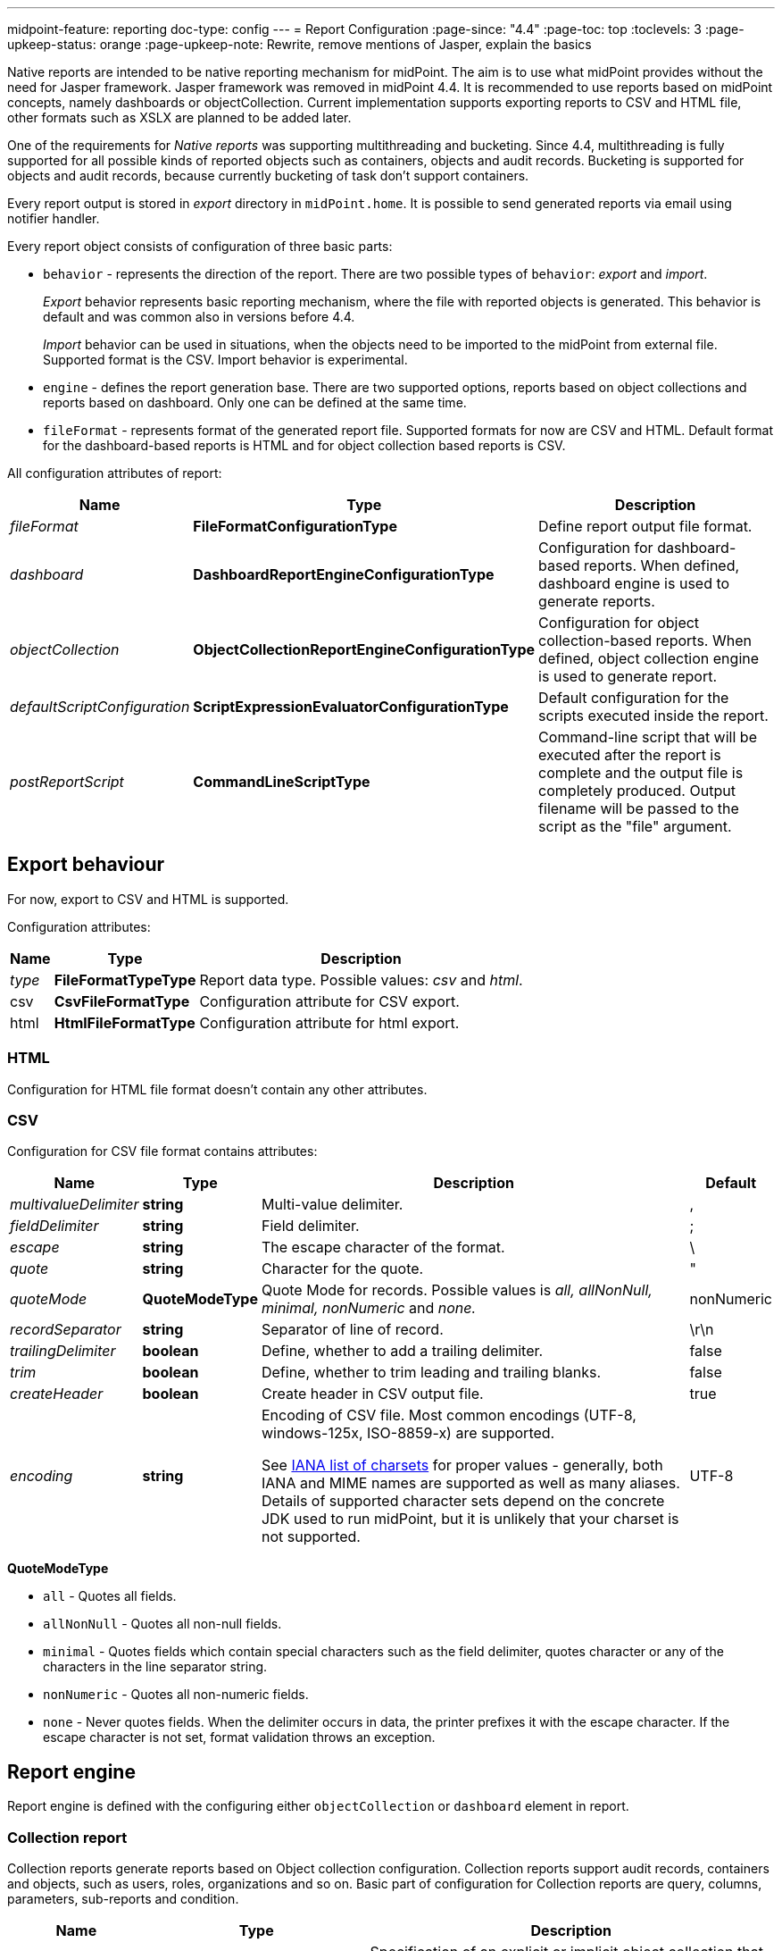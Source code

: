 ---
midpoint-feature: reporting
doc-type: config
---
= Report Configuration
:page-since: "4.4"
:page-toc: top
:toclevels: 3
:page-upkeep-status: orange
:page-upkeep-note: Rewrite, remove mentions of Jasper, explain the basics

Native reports are intended to be native reporting mechanism for midPoint.
The aim is to use what midPoint provides without the need for Jasper framework.
Jasper framework was removed in midPoint 4.4.
It is recommended to use reports based on midPoint concepts, namely dashboards or objectCollection.
Current implementation supports exporting reports to CSV and HTML file, other formats such as XSLX are planned to be added later.

One of the requirements for _Native reports_ was supporting multithreading and bucketing.
Since 4.4, multithreading is fully supported for all possible kinds of reported objects such as containers, objects and audit records.
Bucketing is supported for objects and audit records, because currently bucketing of task  don't support containers.

Every report output is stored in _export_ directory in `midPoint.home`.
It is possible to send generated reports via email using notifier handler.

Every report object consists of configuration of three basic parts:

* `behavior` - represents the direction of the report.
There are two possible types of `behavior`: _export_ and _import_.
+
_Export_ behavior represents basic reporting mechanism, where the file with reported objects is generated.
This behavior is default and was common also in versions before 4.4.
+
_Import_ behavior can be used in situations, when the objects need to be imported to the midPoint from external file.
Supported format is the CSV.
Import behavior is experimental.
* `engine` - defines the report generation base.
There are two supported options, reports based on object collections and reports based on dashboard.
Only one can be defined at the same time.
* `fileFormat` - represents format of the generated report file.
Supported formats for now are CSV and HTML.
Default format for the dashboard-based reports is HTML and for object collection based reports is CSV.

All configuration attributes of report:

[%autowidth]
|===
| Name | Type | Description


| _fileFormat_
| *FileFormatConfigurationType*
| Define report output file format.


| _dashboard_
| *DashboardReportEngineConfigurationType*
| Configuration for dashboard-based reports.
When defined, dashboard engine is used to generate reports.


| _objectCollection_
| *ObjectCollectionReportEngineConfigurationType*
| Configuration for object collection-based reports.
When defined, object collection engine is used to generate report.


| _defaultScriptConfiguration_
| *ScriptExpressionEvaluatorConfigurationType*
| Default configuration for the scripts executed inside the report.


| _postReportScript_
| *CommandLineScriptType*
| Command-line script that will be executed after the report is complete and the output file is completely produced.
Output filename will be passed to the script as the "file" argument.


|===

== Export behaviour

For now, export to CSV and HTML is supported.

Configuration attributes:

[%autowidth]
|===
| Name | Type | Description

| _type_
| *FileFormatTypeType*
| Report data type.
Possible values: _csv_ and _html_.


| csv
| *CsvFileFormatType*
| Configuration attribute for CSV export.


| html
| *HtmlFileFormatType*
| Configuration attribute for html export.


|===

=== HTML

Configuration for HTML file format doesn't contain any other attributes.

=== CSV

Configuration for CSV file format contains attributes:

[%autowidth]
|===
| Name | Type | Description | Default

| _multivalueDelimiter_
| *string*
| Multi-value delimiter.
| ,


| _fieldDelimiter_
| *string*
| Field delimiter.
| ;


| _escape_
| *string*
| The escape character of the format.
| \


| _quote_
| *string*
| Character for the quote.
| "


| _quoteMode_
| *QuoteModeType*
| Quote Mode for records.
Possible values is _all, allNonNull, minimal, nonNumeric_ and _none._
| nonNumeric


| _recordSeparator_
| *string*
| Separator of line of record.
| \r\n


| _trailingDelimiter_
| *boolean*
| Define, whether to add a trailing delimiter.
| false


| _trim_
| *boolean*
| Define, whether to trim leading and trailing blanks.
| false


| _createHeader_
| *boolean*
| Create header in CSV output file.
| true


| _encoding_
| *string*
| Encoding of CSV file.
Most common encodings (UTF-8, windows-125x, ISO-8859-x) are supported.

See https://www.iana.org/assignments/character-sets/character-sets.xml[IANA list of charsets]
for proper values - generally, both IANA and MIME names are supported as well as many aliases.
Details of supported character sets depend on the concrete JDK used to run midPoint,
but it is unlikely that your charset is not supported.
| UTF-8


|===

*QuoteModeType*

* `all` - Quotes all fields.

* `allNonNull` - Quotes all non-null fields.

* `minimal` - Quotes fields which contain special characters such as the field delimiter, quotes character or any of the characters in the line separator string.

* `nonNumeric` - Quotes all non-numeric fields.

* `none` - Never quotes fields.
When the delimiter occurs in data, the printer prefixes it with the escape character.
If the escape character is not set, format validation throws an exception.

== Report engine

Report engine is defined with the configuring either `objectCollection` or `dashboard` element in report.

=== Collection report

Collection reports generate reports based on Object collection configuration.
Collection reports support audit records, containers and objects, such as users, roles, organizations and so on.
Basic part of configuration for Collection reports are query, columns, parameters, sub-reports and condition.

[%autowidth]
|===
| Name | Type | Description

| _collection_
| *CollectionRefSpecificationType*
| Specification of an explicit or implicit object collection that will be used to select objects for report.


| _view_
| *GuiObjectListViewType*
| Specifies a view of an object collection that is reported.


| _useOnlyReportView_
| *boolean*
| Specifies that during report creation, only view defined in report will be used.
No other views defined outside the report will merger or considered.

| _condition_
| *ExpressionType*
| Condition for the searched objects.
Generated report will contain only objects satisfying the condition.
Condition is used only for generated reports.
Use wisely, performance might suffer.

| _parameter_
| *SearchFilterParameterType*
| Parameter used in filter expression.

| _subreport_
| *SubreportParameterType*
| Subreport with expression.

|===

==== Objects to be reported

Objects to be reported for object collection based reports are defined using `collection` configuration property.
There are three possibilities how the `collection` can be defined:

* using reference to the existing collection,
* writing filter directly in collection attribute without reference to base collection,
* combination of previous two options, and so writing filter directly in collection attribute and using reference to existing collection.

Following are the examples for what the collection definition might look like.

.Object collection report with object collection reference.
[source,xml]
----
<report>
    <name>Collection report 1</name>
    <reportEngine>collection</reportEngine>
    <objectCollection>
        <collection>
            <collectionRef oid="---COLLECTION_OID---" type="ObjectCollectionType"/>
        </collection>
    </objectCollection>
</report>
----

.Object collection report with filter.
[source,xml]
----
<report>
    <name>Collection report 2</name>
    <reportEngine>collection</reportEngine>
    <objectCollection>
        <collection>
            <filter>
                <all/>
            </filter>
            <baseCollectionRef>
                <collectionRef oid="---COLLECTION_OID---" type="ObjectCollectionType"/>
            </baseCollectionRef>
        </collection>
    </objectCollection>
</report>
----

If `collection` contains reference to existing collection and custom filter, midPoint has two filters for report, one from report and one from base collection.
MidPoint makes the conjunction with the filters.
Let's have an example where the first filter says that we want to see users with membership in Organization Evolveum.
The second filter is for users with role End user.
As the result we will see users that have memberships in organization Evolveum and role 'End user' at the same time.

image::collection-query.png[]

==== Columns

Columns are defined using `view`.
Configuration for `view` can be used at more places in midpoint, such as configuration in `adminGuiConfiguration`.
For reports, there might be a view defined in report and view defined in object collection.
When the view is defined in both places, merging of these two definitions is performed.

For example, let's have a view defined for report and also view defined for object collection used to generate the report.
Report view contains definition for _Name_ and _Email_ column, while view in object collection contains definition for _Given name_ and _Family name_ columns.
The report generated based on this configuration will contain columns for _Name_, _Email_, _Given name_ and _Family name_.

image::collection-columns.png[]

Of course when we want to use only view in report it is possible by attribute `useOnlyReportView`.

Defining columns can be skipped when report in meant for audit records or any of the midPoint objects (such as `UserType`, `RoleType`, `ServiceType`,...).
If no custom columns are defined for report, midPoint will use default (system defined) view for specific type of object.
However, then the report is defined for containers, the columns definition cannot be omitted.

The following variables are available in column expressions:

[%autowidth]
|===
| Variable | Description

| `object`
| Contains the whole object for the currently processed row.
This is a single object from the collection, e.g. one result from a query.
If subreports are used to multiply rows (see below), this object contains the same object for all such rows.

| `input`
| Contains the value for this column, as extracted from the `object` with the provided `path`.
If no `path` was specified for the column, it has the same value as `object` variable.

| `report`
| xref:/midpoint/reference/misc/reports/report-functions/[Report Script Library]
provides functions supporting report processing.

| `basic`
| xref:/midpoint/reference/expressions/expressions/script/functions/#basic-library[Basic Library].
Part of standard script evaluator variable set.

| `midpoint`
| xref:/midpoint/reference/expressions/expressions/script/functions/midpoint/[midPoint Script Library].
Part of standard script evaluator variable set.

| `prismContext`
| Prism context component providing access to various Prism related functionality.
Part of standard script evaluator variable set.

| `localizationService`
| Localization service providing message translation functions.
Part of standard script evaluator variable set.

| `log`
| xref:/midpoint/reference/expressions/expressions/script/functions/#midpoint-library[Logging Library].
Part of standard script evaluator variable set.

| subreport variables
| Variable is present for each subreport (see below).

| parameter variables
| Variable is present for each parameter (see below).

|===

==== Parameters

There are situation when we want to run report with slightly different settings.
In such cases, we don't want to define the report for each case separately.
Rather, we want to have one report definition and run the report with different parameters.
Imagine that you need to report all users who have account on specific resources.
In such a case, _resource_ will be a parameter to the report, so we don't need to prepare report definition for each resource.
The resource parameter will be set before the report is run.

Usage of the parameter is very simple.
We just use the name of the parameter in expression of query.

image::collection-parameters.png[]

.Object collection report with parameter
[source,xml]
----
<report xmlns="http://midpoint.evolveum.com/xml/ns/public/common/common-3"
        xmlns:q="http://prism.evolveum.com/xml/ns/public/query-3"
        xmlns:c="http://midpoint.evolveum.com/xml/ns/public/common/common-3">
	<name>Collection report 2</name>
	<reportEngine>collection</reportEngine>
    <objectCollection>
        <collection>
            <filter>
                <q:ref>
                    <q:path>assignment/construction/resourceRef</q:path>
                    <expression>
                        <queryInterpretationOfNoValue>filterAll</queryInterpretationOfNoValue>
                        <script>
                            <objectVariableMode>prismReference</objectVariableMode>
                            <code>
                                import com.evolveum.midpoint.xml.ns._public.common.common_3.ObjectReferenceType;

                                if (!resource) {
                                   return null;
                                }

                                ObjectReferenceType ort = new ObjectReferenceType();
                                ort.setOid(resource.getOid());
                                ort.setRelation(resource.getRelation());
                                ort.setType(resource.getTargetType());
                                return ort;
                            </code>
                        </script>
                    </expression>
                </q:ref>
            </filter>
        </collection>
        <view>
            <type>UserType</type>
        </view>
        <parameter>
            <name>resource</name>
            <type>c:ObjectReferenceType</type>
            <targetType>c:ResourceType</targetType>
            <display>
                <label>
                    <orig>resource</orig>
                    <translation>
                        <key>ObjectTypeGuiDescriptor.resource</key>
                    </translation>
                </label>
            </display>
        </parameter>
    </objectCollection>
</report>
----

We can use following attributes for parameter:

[%autowidth]
|===
| Name | Type | Description

| _name_
| *String*
| Name of parameter.


| _type_
| *QName*
| Type of parameter value.


| _targetType_
| *QName*
| Type of target, when type of parameter value is ObjectReferenceType.

| _allowedValuesLookupTable_
| *ObjectReferenceType*
| Reference of Lookup Table which defines possible values of parameter.

| _allowedValuesExpression_
| *ExpressionType*
| Expression that determines allowed value.
Expected `List<DisplayableValue>`.

|===

==== Subreports

Subreport is defined by expression and can be used in situations when we need to collect additional information for the processed object (row).
To avoid performing expensive operations (such as search) for each column, there is a possibility to define it once per row and use it later in the column expression as in the example below.

image::collection-subreport.png[]

In the example above, we have the report, where for each shadow (row) we want to search for the owner of the shadow.
Therefore, the subreport is defined with the expression to look for the shadow owner.
The result of the expression is stored to the property called `user` and later used in the column expression to pull the desired information.
In this case, we need to get the e-mail address of the user.

The return from the expression in subreport is represented by the collection.

We can use following attributes for subreport:

[%autowidth]
|===
| Name | Type | Description

| _name_
| *String*
| Name of subreport.


| _type_
| *QName*
| Type of parameter value.


| _order_
| *Integer*
| Order in which this entry is to be evaluated.
Smaller numbers go first.
Entries with no order go last.

| _resultHandling_
| *SubreportResultHandlingType*
| Enables advanced subreport behavior, like row generation or row elimination.
The element is optional and by default does not generate new rows nor does it drop any.
See the following sections for the details.

|===

After the subreport is evaluated, it is available as a variable in the subsequent subreport expressions as well.

The following variables are available in subreport expressions:

[%autowidth]
|===
| Variable | Description

| `object`
| Contains the whole object for the currently processed row.
This is a single object from the collection, e.g. one result from a query.
If subreports are used to multiply rows (see below), this object contains the same object for all such rows.

| `report`
| xref:/midpoint/reference/misc/reports/report-functions/[Report Script Library]
provides functions supporting report processing.

| `basic`
| xref:/midpoint/reference/expressions/expressions/script/functions/#basic-library[Basic Library].
Part of standard script evaluator variable set.

| `midpoint`
| xref:/midpoint/reference/expressions/expressions/script/functions/midpoint/[midPoint Script Library].
Part of standard script evaluator variable set.

| `prismContext`
| Prism context component providing access to various Prism related functionality.
Part of standard script evaluator variable set.

| `localizationService`
| Localization service providing message translation functions.
Part of standard script evaluator variable set.

| `log`
| xref:/midpoint/reference/expressions/expressions/script/functions/#midpoint-library[Logging Library].
Part of standard script evaluator variable set.

| subreport variables
| Variable is present for each previous subreport (with lower order).

| parameter variables
| Variable is present for each parameter (see below).

|===


==== Subreports generating rows

++++
{% include since.html since="4.7" %}
++++

Sometimes we want to produce multiple rows for one search result.
For example, we want separate row for each assignment even though we used object search
(there is an alternative, you can search for assignments directly).
It is possible to generate rows for values of any other multi-value property.
Another example would be xref:/midpoint/reference/misc/reports/examples/reference-search-based-report/[Reference search based report]
which further splits its rows depending on the value metadata stored in each reference.

Let's start with a simple example:

[source,xml]
----
<subreport>
    <name>assignment</name>
    <order>1</order>
    <resultHandling>
        <multipleValues>splitParentRow</multipleValues>
    </resultHandling>
    <expression>
        <script>
            <code>object?.assignments</code>
        </script>
    </expression>
</subreport>
----

This subreport takes the result row from the collection (e.g. a user search) and for each
object returns its assignments - and *generates new row for each assignment*.
The only other value of `multipleValues` is `embedInParentRow` - but as this is the default behavior, it is rarely needed.

[WARNING]
Because the new rows are generated after the search was executed, pagination becomes unreliable.
Also, as of 4.7, the report preview functionality does not support reports with `splitParentRow` properly.
The preview does not split the rows properly and content of columns using such subreport variable is likely invalid.

Now we can use `assignment` variable in a column like this:

[source,xml]
----
<column>
    <name>activation</name>
...
    <export>
        <expression>
            <script>
                <code>assignment?.activation?.effectiveStatus ?: 'unknown?'</code>
            </script>
        </expression>
    </export>
</column>
----

Note, that the `assignment` variable provides a single element from the collection returned by its subreport.
This is the mechanics of `splitParentRow` handling and is more convenient.
In case the subreport returns no elements, the original row is preserved and `null` value is provided.
That's why we used null-safe dereferencing `?.` in the code above.
Just as a demonstration of `?:` operator, instead of null (unlikely here) we return some default value.

Summary of `splitParentRow` subreport and its usage:

* Subreport should return a collection, possibly empty (`null` is treated as empty collection too).
* Row is generated for each element of the collection.
* Subreport variable in columns contains a single element - or `null` if subreport returned nothing.
* If subreport returned nothing (empty collection or null), original row is still preserved.
See the next section with the discussion of `resultHandling/noValues` element for different behavior.

==== Dropping parent row with subreports

++++
{% include since.html since="4.7" %}
++++

In some cases we want to remove rows from the result.
There are traditional options to do that - the best case is to use the `filter`, or you can add a `condition`.
But these options do not work after a previous subreport generated new rows.
That's where the `resultHandling/noValues` element comes handy.

The default value for this option is `keepParentRow` which is the existing behavior - the row is kept.
When set to `removeParentRow`, the row is eliminated if the return value of the subreport is `[]` or `null`.
This means that you can generate rows from a single collection result and then filter only the interesting ones.

This can be done also directly in the subreport that generates the rows, e.g. by using `findAll` in the Groovy code.
But sometimes we want to do more sophisticated processing of each of the sub-rows and prepare a new variable.
That's the prime example of using another subreport after the subreport with `splitParentRow`.
If we are not interested in some sub-rows at all, simply return `[]` or `null` from this subsequent subreport
and specify the `removeParentRow` option on it.

You may also combine generating rows with their elimination in a single report:

* For instance, using just `splitParentRow` (implying `keepParentRow`) always preserves the parent row,
even if the returned value is an empty collection (or null).
For SQL savvy users, this works just like `OUTER JOIN`.

* If you combine `splitParentRow` with `removeParentRow`, the parent row is dropped if the subreport returns nothing (empty collection or null).
This works just like `INNER JOIN` in the SQL.
This more or less shifts the focus of the report from the originally searched objects to the values retruned by this subreport (e.g. to assignments or some ref targets).

In any case, the wording "parent" is important.
It doesn't have to be the "original" row from the collection.
It may just as well be previously generated row from the subreport with lower order.
Multiple `splitParentRow` can be chained, although one should cover 90% of cases and more than two are very unlikely.

==== Mixing normal subreports with row generation/dropping

The following contrived example shows how mixing subreport with various result handling works:

[source,xml]
----
<subreport>
    <!-- Just for example, object name is hardly a good fit for subreport. -->
    <name>objectName</name>
    <order>1</order>
    <expression>
        <script>
            <code>object?.name?.orig</code>
        </script>
    </expression>
</subreport>
<subreport>
    <name>assignment</name>
    <order>2</order>
    <resultHandling>
        <multipleValues>splitParentRow</multipleValues>
    </resultHandling>
    <expression>
        <script>
            <!-- Only for demonstration, note that objectName is returned in the collection. -->
            <code>
                (!objectName.isEmpty() &amp;&amp; objectName[0]?.startsWith('a'))
                    ? object?.assignments
                    : []
            </code>
        </script>
    </expression>
</subreport>
<subreport>
    <name>target</name>
    <order>3</order>
    <resultHandling>
        <noValues>removeParentRow</noValues>
    </resultHandling>
    <expression>
        <script>
            <code>midpoint.resolveReferenceIfExists(assignment?.targetRef)</code>
        </script>
    </expression>
</subreport>
----

These subreports are in the context of a report based on a collection of users.

The first subreport is a very simple standard subreport, that just prepares the variable `objectName`.
As mentioned in the comment, it is very simple and not heavy on processing, that it would not require a subreport.
But it demonstrates the option to reuse it in the following subreports.
The first subreport does nothing with the original row, it merely adds additional input variable for the following subreports and columns.

The second subreport demonstrates `multipleValues` set to `splitParentRow`.
It may create additional rows for each assignment of the object - but only for objects starting with `a`.

* If the object has no assignments or it doesn't match the condition, empty list (`[]`) is returned.
In that case, original row stays as-is and `assignment` variable will have value of `null` in the subsequent expressions.
* If there is a single assignment on the object, there is still just one row and `assignment` variable will hold the assignment value.
* If there are multiple assignment, rows are generated for each of them, with the same `object` value provided for them.
Variable `assignment` in the following subreports/columns holds a single assignment from the returned collection, each per row.

In any case, `assignment` variable will be of `AssignmentHolderType` (or its respective prism value if the script uses `valueVariableMode` set to `prismValue`) or `null`.
It will never be a collection, which is a specifics of `splitParentRow` handling and makes it more convenient to work with the subreport variable.

Finally, there is the third subreport that tries to resolve target reference from the assignment.
This one demonstrate `noValues` handling set to `removeParentRow`.
Not every assignment has a targetRef, and not every reference points to an existing object.
In both cases, the `target` subreport would return `null`; not that `resolveReferenceIfExists` function is null-safe and returns null for null input.
Because no value is returned and `removeParentRow` is specified for this scenario - the row for which the target is null is omitted from the results.

[IMPORTANT]
====
When combining these behaviors, the order obviously matters and you have to be aware of it - especially when dropping rows.
With the example above, even for user starting with `a` - if it has no `assignment` with existing targetRef, the row for such user is dropped completely.
This may be what you want - if you're interested in those target objects primarily.
====

If you needed a behavior "show users starting with 'a', optionally with assignment targets, each per row", you'd need to approach it differently:

* You can use `condition` element inside `objectCollection` of the report to filter the users starting with `a`.
* In this case it's also easy to specify this condition as a `filter` for the search query directly - that's always the best way.
* After that you can generate rows for assignments, but filter only those with target refs, for instance:
+
[source,groovy]
----
return object?.assignments?.findAll(a -> a.targetRef != null)
----
+
This would be used in the `assignment` subreport with `splitParentRow` option.
* Finally, you can resolve these refs, but not dropping the rows to preserve the rows for the owning object.

If you wanted just a single row for multiple unresolved targetRefs, the things get complicated, but that is already beyond the scope of this example.
It's probably better to get `assignment.targetRef.oid` into one of the columns and use that to deal with the broken references instead.

In any case, with great power comes great responsibility - and both `splitParentRow` and `removeParentRow` behavior gives you a lot of power.

==== Example of generated report

In the picture below we can see example of generated HTML report of all users in midPoint.
Report contains columns for Name, Full Name, Administrative status, Roles, Organizations and Accounts of every user.

image::collection-example.png[]

=== Dashboard Report

Dashboard engine generates reports by dashboard object.
Dashboard object can be shown in GUI.
Dashboard contains widgets, which showed actual state of midpoint.
Documentation for dashboard configuration can be found in xref:/midpoint/reference/admin-gui/dashboards/configuration/[Dashboard configuration].

Dashboards support both currently supported file formats, but there is a difference.
CSV contains only table of widget with basic message and status, unlike HTML, which as default showing table for widgets and one table for every widget with objects which meet the condition in widget.
We can turn off this default behaviour via attribute _showOnlyWidgetTable_ and show only table of widgets.

Following code shows basic configuration of dashboard report.

[source,xml]
----
<report>
    <name>System Status Dashboard report</name>
    <reportEngine>dashboard</reportEngine>
    <dashboard>
        <dashboardRef oid="--OID OF DASHBOARD--" >
        </dashboardRef>
        <showOnlyWidgetsTable>false</showOnlyWidgetsTable>
    </dashboard>
</report>
----

Configuration for dashboard report contains definition for _view_, _view_ attribute in dashboard report is multivalue.
We can configure view for every type of objects, which are showed via widgets.
View defines columns of table in report.

image::dashboard-view.png[]

For example in our example it is first line under screenshot.
We can see views for types `ResourceType`, `AuditEventRecordType` and `TaskType`.

The final view of widget is merged from three levels of view.
View in report for type of object, view in dashboard for widget and from view in object collection which contains configuration for widget.
Columns from views are merged in a same way as in Collection report.
Also, we can use attribute `useOnlyReportView` for using only view defined by report.

When we don't use view, report will be contained default columns.
In expression of column you can use variable 'object' which represent searched object or object defined in tag _path_.
For more information about view configuration please see xref:/midpoint/reference/admin-gui/collections-views/configuration/#views[Views].

.Example of view for RoleType
[source,xml]
----
<presentation>
        ...
        <view>
            <column>
                <name>nameColumn</name>
                <c:path>name</c:path>
                <display>
                    <label>Name</label>
                </display>
            </column>
            <column>
                <name>members</name>
                <display>
                    <label>Members</label>
                </display>
                <previousColumn>nameColumn</previousColumn>
                    <export>
                        <expression>
                            <script>
                                <code>
import com.evolveum.midpoint.prism.query.*
import com.evolveum.midpoint.xml.ns._public.common.common_3.*

query = prismContext.queryFor(UserType.class).item(AssignmentHolderType.F_ROLE_MEMBERSHIP_REF).ref(object.getOid()).build();

objects = midpoint.searchObjects(UserType.class, query)
return objects.size();
                                </code>
                            </script>
                        </expression>
                    </export>
            </column>
    </view>
</presentation>
----

.Example of view in Report
[source,xml]
----
<report>
    ...
    <dashboard>
        ...
        <view>
            <column>
                <name>givenNameColumn</name>
                <c:path>givenName</c:path>
                <display>
                    <label>Given name</label>
                </display>
            </column>
            <type>UserType</type>
        </view>
        <view>
            <column>
                <name>nameColumn</name>
                <c:path>name</c:path>
                <display>
                    <label>Name</label>
                </display>
            </column>
            <type>RoleType</type>
        </view>
    </dashboard>
</report>
----

==== Report for asynchronous widget

Dashboard report has two kinds of output.
Common case is to generated output file with reported data.
However, it is also possible to save results of report to dashboard which configuration was used for generating report.
Maybe you ask why? It is very simple, when we click in GUI for showing dashboard, midpoint synchronously send requests to repository for objects because of generating widget on screen.
It is all right if we do not have many objects and requests are quick.
But when we have to wait very long for showing page with widgets we can use saving result of report to dashboard and next configure dashboard in order to show this value.

Configuration of Dashboard report contains attribute _storeExportedWidgetData_, and using it you can define whether result of report will be save to file, widget or both.

[%autowidth]
|===
| Name | Description

| `onlyWidget`
| Exported widget data will be stored only in element of widget.

| `onlyFile`
| Exported widget data will be stored only in file.

| `widgetAndFile`
| Exported widget data will be stored only in element of widget and file.

|===

==== Example of generated report

On screenshot we can see example generated report of Dashboard report in HTML format.
On top we see table of widgets with name, message and status.
Under table of widgets, report continue with one table for every widget.

image::dashboard-example.png[]

== Creating of report

We have two choices for it.
One of the choices is using classical flow for creating new object, so we find Report menu item on left side of screen and select new Report

Second simplify way how to create report is to click on 'Create report' under table on object list pages (e.g. All users page).

image::users.png[]

After click you will be redirected to Create report page with predefined filter from search panel over object table and columns from previous table.

== Tasks for reports

If we create new report via GUI in 4.4.
Midpoint create task with work definition of activity with 'classcal' way for actual kind of report.
We know three kind of activities for reports.

=== ClassicReportExportWorkDefinitionType 'reportExport'

Exports any report in a "classical" way.
Supports multithreading but not bucketing (multi-node mode).
Support objects, containers and audit reports.
Contains two parameter 'reportRef' and 'reportParam'.
'reportRef' represent reference to report object.
'reportParam' represent parameters for report, which are defined via GUI.

=== ClassicReportImportWorkDefinitionType 'reportImport'

Imports a report in a "classical" way.
Supports multithreading but not bucketing (multi-node mode).
Contains only one parameter 'reportRef'.

=== DistributedReportExportWorkDefinitionType 'distributedReportExport'

Exports report of repository objects or audit reports.
Supports bucketing (multi-node mode) and multithreading.
Contains two parameter 'reportRef' and 'reportParam'.
'reportRef' represent reference to report object.
'reportParam' represent parameters for report, which are defined via GUI.

=== Convert ClassicReportExportWorkDefinitionType to DistributedReportExportWorkDefinitionType

If we running report via GUI, then the task with classic report export definition will be created.
If we are running report for objects or audit records and Midpoint is running in clustered mode, then we can convert the 'classical' way to distributed.
We can rewrite it by modifying its xml configuration.
In the configuration of task in raw mode we change 'reportExport' to 'distributedReportExport'.
We change archetype from 'Report export task' to 'Distributed report export task', by changing oid for assignment, that define archetype.
Next we remove current arhetypeRef and rolememberRef attributes for old archetype.
And finally we add configuration for xref:/midpoint/devel/design/multi-node-partitioned-and-stateful-tasks/[Bucket-based work state management].

image::report-task-converting.png[]

Also we can create new task with distributed report export definition and set reference to our report.

== Import behaviour 'Import report'

Since version 4.2, midPoint supports 'import report'/'reverse report'.
This feature is *xref:/midpoint/versioning/experimental/[experimental]*.
Report output generated by midPoint can also be used in reverse way - you can import it back to midPoint.
In addition, it is also possible to import custom defined report output.
Midpoint support two kind of import configuration.
Configuration for Object import and Import script.

=== Object import

MidPoint has to understand the report output data structure to preform import correctly.
This is configured in report (ReportType), in similar way as for exporting.
For now, only _ObjectCollectionReportEngineConfigurationType_ and CSV format is supported (CSV FileFormatType).

Example of imported file:

.CSV file
[source,csv]
----
"Name";"Administrative status";"Valid from";"Nick";"AssignmentOid";"Subtype"
"testUser01";"enabled";"2020-07-07T00:00:00.000+02:00";"nick1";"00000000-0000-0000-0000-000000000008,00000000-0000-0000-0000-000000000004";"sub1,sub22"
"testUser02";"enabled";"2020-07-07T00:00:00.000+02:00";"NICK2";;
----

....
Example below shows report (ReportType) configuration for importing CSV file with header and two records above.
....

.Report-JSON
[source,json]
----
{
  "@ns" : "http://midpoint.evolveum.com/xml/ns/public/common/common-3",
  "report" : {
    "name" : "Object Collection import report with view",
    "objectCollection" : {
      "view" : {
        "column" : [ {
          "name" : "nameColumnCollection",
          "path" : "name",
          "display" : {
            "label" : "Name (Collection)"
          }
        }, {
          "name" : "activationColumn",
          "path" : "activation/administrativeStatus",
          "previousColumn" : "nameColumnCollection"
        }, {
          "name" : "validFromColumn",
          "path" : "activation/validFrom",
          "previousColumn" : "activationColumn"
        }, {
          "name" : "nickColumn",
          "path" : "nickName",
          "display" : {
            "label" : "Nick"
          },
          "previousColumn" : "validFromColumn",
          "import" : {
            "expression" : {
              "script" : [ {
                "@type" : "http://midpoint.evolveum.com/xml/ns/public/common/common-3#ScriptExpressionEvaluatorType",
                "code" : "import com.evolveum.midpoint.prism.polystring.PolyString\n\n                                return new PolyString(\"New nick: \" + input)\n                            "
              } ]
            }
          }
        }, {
          "name" : "assignmentColumn",
          "path" : "assignment",
          "display" : {
            "label" : "AssignmentOid"
          },
          "previousColumn" : "nickColumn",
          "import" : {
            "expression" : {
              "script" : [ {
                "@type" : "http://midpoint.evolveum.com/xml/ns/public/common/common-3#ScriptExpressionEvaluatorType",
                "code" : "\n                                import com.evolveum.midpoint.xml.ns._public.common.common_3.AssignmentType;\n                                import com.evolveum.midpoint.xml.ns._public.common.common_3.ObjectReferenceType;\n                                import com.evolveum.midpoint.xml.ns._public.common.common_3.RoleType;\n\n                                assignments = new ArrayList();\n\n                                for (String oid : input) {\n                                    if (oid != null) {\n                                        role = new ObjectReferenceType();\n                                        role.setOid(oid);\n                                        role.setType(RoleType.COMPLEX_TYPE);\n\n                                        AssignmentType assignment = new AssignmentType();\n                                        assignment.asPrismContainerValue()\n                                        assignment.setTargetRef(role);\n                                        assignments.add(assignment)\n                                    }\n                                }\n                                return assignments\n                            "
              } ]
            }
          }
        }, {
          "name" : "subtypeColumn",
          "path" : "subtype",
          "previousColumn" : "assignmentColumn"
        } ],
        "type" : "UserType"
      }
    },
    "behavior" : {
      "direction" : "import"
    }
  }
}
----

.Report-XML
[source,xml]
----
<report>
    <name>Object Collection import report with view</name>
    <objectCollection>
        <view>
            <column>
                <name>nameColumnCollection</name>
                <path>name</path>
                <display>
                    <label>Name (Collection)</label>
                </display>
            </column>
            <column>
                <name>activationColumn</name>
                <path>activation/administrativeStatus</path>
                <previousColumn>nameColumnCollection</previousColumn>
            </column>
            <column>
                <name>validFromColumn</name>
                <path>activation/validFrom</path>
                <previousColumn>activationColumn</previousColumn>
            </column>
            <column>
                <name>nickColumn</name>
                <path>nickName</path>
                <display>
                    <label>Nick</label>
                </display>
                <previousColumn>validFromColumn</previousColumn>
                <import>
                    <expression>
                        <script>
                            <code>import com.evolveum.midpoint.prism.polystring.PolyString

                                return new PolyString("New nick: " + input)
                            </code>
                        </script>
                    </expression>
                </import>
            </column>
            <column>
                <name>assignmentColumn</name>
                <path>assignment</path>
                <display>
                    <label>AssignmentOid</label>
                </display>
                <previousColumn>nickColumn</previousColumn>
                <import>
                    <expression>
                        <script>
                            <code>
                                import com.evolveum.midpoint.xml.ns._public.common.common_3.AssignmentType;
                                import com.evolveum.midpoint.xml.ns._public.common.common_3.ObjectReferenceType;
                                import com.evolveum.midpoint.xml.ns._public.common.common_3.RoleType;

                                assignments = new ArrayList();

                                for (String oid : input) {
                                    if (oid != null) {
                                        role = new ObjectReferenceType();
                                        role.setOid(oid);
                                        role.setType(RoleType.COMPLEX_TYPE);

                                        AssignmentType assignment = new AssignmentType();
                                        assignment.asPrismContainerValue()
                                        assignment.setTargetRef(role);
                                        assignments.add(assignment)
                                    }
                                }
                                return assignments
                            </code>
                        </script>
                    </expression>
                </import>
            </column>
            <column>
                <name>subtypeColumn</name>
                <path>subtype</path>
                <previousColumn>assignmentColumn</previousColumn>
            </column>
            <type>UserType</type>
        </view>
    </objectCollection>
    <behavior>
        <direction>import</direction>
<!-- In case of non raw execution -->
<!--        <importOptions>-->
<!--            <modelExecutionOptions>-->
<!--                <raw>false</raw>-->
<!--            </modelExecutionOptions>-->
<!--        </importOptions>-->
    </behavior>
</report>


----

==== Behaviour and Options

We need define that this report is import and not export, for this we need define element _behavior_.
_Behavior_  contains direction _Import_ or _Export_.
Also _behavior_ contains _importOptions_, which contains next elements:

[%autowidth]
|===
| Name | Description | Type

| *overwrite*
| If set to a true value it will cause that objects that are already in the repository will be overwritten by the imported objects.
It may not be applicable to all import types.
E.g. it makes no sense for import from resource, as this is not storing objects in the repository directly.
| *boolean*


| *keepOid*
| If set to a true value it will cause that objects that overwritten objects will reuse the same OID as previous objects.
May be potentially dangerous.
USE WITH CARE.
| *boolean*


| *stopAfterErrors*
| Number of errors that will cause import to stop.
If set to one the import will stop on first error.
If set to zero or negative value the import will not stop on any error.
| *int*


| *summarizeSucceses*
| If set to true the successfully imported items will be summarized in the result.
WARNING: setting this to false may result in a very large result structure and may cause overflow of the system memory.
| *boolean*


| *summarizeErrors*
| If set to true the import errors will be summarized in the result.
| *boolean*


| *referentialIntegrity*
|

| *boolean*


| *validateStaticSchema*
|

| *boolean*


| *validateDynamicSchema*
|

| *boolean*


| *encryptProtectedValues*
|

| *boolean*


| *fetchResourceSchema*
|

| *boolean*


| *keepMetadata*
| If set to true then the importer will keep the metadata from the source file.
If set to false then the imported will re-generate metadata on each object.
| *boolean*


| *modelExecutionOptions*
| If present, these options are used for adding objects into the repository.
Null option values might be overridden by import-related options.
In particular, the missing "raw" option is overridden to "true".
So, if you want the operation run in non-raw mode, set "raw" option to "false" (e.g. runs also global templates, policy configuration, etc...).
| *ModelExecuteOptionsType*


| *compatMode*
| Compatibility model.
If selected then the data parsing will be less strict.
E.g. removed element will be ingnored.
| *boolean*


|===

In previous example of report we define mapping values from columns to items in new object.
Name of column in CSV file have to be same as name defined in view.
Definition of name from view have some rules.
Name is obtained from _Label_ of _DispalyType_ for column, when _Label_ is empty, then Midpoint finds name for item from item definition based on _Path_ element in column.

Definition of column also contains _import/expression_ which can define script for generating items.
Script have to return real value for example _String_ or _List_ of values for multivalue items for example _List<AssignmentType>_.
Script get _input_ variable which is _String_, when item is singlevalue, or _List<String>_, when item is multivalue.

=== Import script

We can define _importScript_ in element _behaviour_.
Import script is _ExecuteScriptType_ type, so we can define more actions.
Script contains variables with same name as headers of imported CSV file.
For example from next file will be created variables with names _username, role_name, action, valid_from_ and _valid_to_.

Example of imported file:

.CSV file
[source,csv]
----
"username";"role_name";"action";"valid_from";"valid_to"
"testUser02";"Superuser";"A";"2018-01-01";"2018-05-01"
"testUser01";"Superuser";"D";;
"fakeUser";"Superuser";"M";"2018-01-01";"2018-05-01"
"jack";"Superuser";"M";"2018-01-01";"2018-05-01"
"jack";"FakeRole";"M";"2018-01-01";"2018-05-01"
"jack";"Superuser";;"2018-01-01";"2018-05-01"
----

In next example we add/modify/delete assignment on user defined variable _username_ (in first line 'testUser02').
Operation define variable _action_ ('A'=add, 'M'=modify, 'R'=remove).
Target of assignment define via name of role variable _role_name_.
Variables _valid_from_ and _valid_to_ define property _activation/validFrom_ and _activation/validTo_ of assignment.

.Example of Import script - XML
[source,xml]
----
<report>
    <name>Report with import script</name>
    <behavior>
        <importScript xmlns:c="http://midpoint.evolveum.com/xml/ns/public/common/common-3"
                      xmlns:s="http://midpoint.evolveum.com/xml/ns/public/model/scripting-3">
            <s:options>
                <s:continueOnAnyError>true</s:continueOnAnyError>
            </s:options>
            <s:pipeline>
                <s:search  xmlns:q="http://prism.evolveum.com/xml/ns/public/query-3">
                    <s:type>UserType</s:type>
                    <s:searchFilter>
                        <q:equal>
                            <q:path>name</q:path>
                            <c:expression>
                                <c:script>
                                    <c:code>username</c:code>
                                </c:script>
                            </c:expression>
                        </q:equal>
                    </s:searchFilter>
                </s:search>
                <s:execute>
                    <s:forWholeInput>true</s:forWholeInput>
                    <s:script>
                        <s:code>
                            if (input == null || input.getData().isEmpty()){
                                log.error("Couldn't find user with name" + username + ". Skip this line.")
                            }
                        </s:code>
                    </s:script>
                </s:execute>
                <s:modify>
                    <s:parameter>
                        <s:name>delta</s:name>
                        <s:execute>
                            <s:parameter>
                                <s:name>outputItem</s:name>
                                <c:value>ObjectDeltaType</c:value>
                            </s:parameter>
                            <s:script>
                                <s:code>
                                    import com.evolveum.midpoint.xml.ns._public.common.common_3.AssignmentType;
                                    import com.evolveum.midpoint.xml.ns._public.common.common_3.ObjectReferenceType;
                                    import com.evolveum.midpoint.xml.ns._public.common.common_3.RoleType;
                                    import com.evolveum.midpoint.xml.ns._public.common.common_3.UserType;
                                    import com.evolveum.midpoint.xml.ns._public.common.common_3.ActivationType;
                                    import java.text.SimpleDateFormat;
                                    import java.util.GregorianCalendar;
                                    import com.evolveum.midpoint.prism.equivalence.EquivalenceStrategy;
                                    import javax.xml.datatype.DatatypeFactory;
                                    import com.evolveum.midpoint.schema.DeltaConvertor;

                                    log.info("-----------START-----------");
                                    log.info("username: " + username);
                                    log.info("role_name: " + role_name);
                                    log.info("action: " + action);
                                    log.info("valid_from: " + valid_from);
                                    log.info("valid_to: " + valid_to);
                                    log.info("input: " + input);

                                    user = input;
                                    userBefore = user.clone();
                                    role = midpoint.searchObjectByName(RoleType.class, role_name);
                                    if (role == null) {
                                        log.error("Couldn't find role with name " + role_name);
                                        return null;
                                    }
                                    if (action.equals("A")) {
                                        roleRef = new ObjectReferenceType();
                                        roleRef.setOid(role.getOid());
                                        roleRef.setType(RoleType.COMPLEX_TYPE);
                                        AssignmentType assignment = new AssignmentType();
                                        assignment.setTargetRef(roleRef);

                                        if (valid_from != null || valid_to != null) {
                                            activation = new ActivationType();
                                            format = new SimpleDateFormat("yyyy-MM-dd");
                                            if (valid_from != null) {
                                                date = format.parse(valid_from);
                                                cal = new GregorianCalendar();
                                                cal.setTime(date);
                                                xmlGregCal =  DatatypeFactory.newInstance().newXMLGregorianCalendar(cal);
                                                activation.setValidFrom(xmlGregCal);
                                            }

                                            if (valid_to != null) {
                                                date = format.parse(valid_to);
                                                cal = new GregorianCalendar();
                                                cal.setTime(date);
                                                xmlGregCal = DatatypeFactory.newInstance().newXMLGregorianCalendar(cal);
                                                activation.setValidTo(xmlGregCal);
                                            }
                                            assignment.setActivation(activation);
                                        }
                                        user.getAssignment().add(assignment);
                                    } else if (action.equals("M")) {
                                        for (AssignmentType assignment : user.getAssignment()) {
                                            if (assignment.getTargetRef() != null &amp;&amp; role.getOid().equals(assignment.getTargetRef().getOid())) {
                                                if (valid_from != null || valid_to != null) {
                                                    activation = new ActivationType();
                                                    format = new SimpleDateFormat("yyyy-MM-dd");
                                                    if (valid_from != null) {
                                                        date = format.parse(valid_from);
                                                        cal = new GregorianCalendar();
                                                        cal.setTime(date);
                                                        xmlGregCal =  DatatypeFactory.newInstance().newXMLGregorianCalendar(cal);
                                                        activation.setValidFrom(xmlGregCal);
                                                    }

                                                    if (valid_to != null) {
                                                        date = format.parse(valid_to);
                                                        cal = new GregorianCalendar();
                                                        cal.setTime(date);
                                                        xmlGregCal = DatatypeFactory.newInstance().newXMLGregorianCalendar(cal);
                                                        activation.setValidTo(xmlGregCal);
                                                    }
                                                    assignment.setActivation(activation);
                                                }
                                                break;
                                            }
                                        }
                                    } else if (action.equals("D")) {
                                        for (AssignmentType assignment : user.getAssignment()) {
                                            if (assignment.getTargetRef() != null &amp;&amp; role.getOid().equals(assignment.getTargetRef().getOid())) {
                                                user.getAssignment().remove(assignment);
                                                break;
                                            }
                                        }
                                    } else {
                                        log.error("Action column have unexpected value '" + action + "'")
                                        return null;
                                    }
                                    if (userBefore.equals(user)) {
                                        log.error("Couldn't create delta, because user before executing of script is same as after executing of script.")
                                        return null;
                                    }
                                    delta = userBefore.asPrismObject().diff(user.asPrismObject(), EquivalenceStrategy.LITERAL_IGNORE_METADATA);
                                    log.info("delta: " + delta);
                                    log.info("-----------FINISH-----------");
                                    return DeltaConvertor.toObjectDeltaType(delta);
                                </s:code>
                            </s:script>
                        </s:execute>
                </s:parameter>
                </s:modify>
            </s:pipeline>
        </importScript>
        <direction>import</direction>
    </behavior>
</report>



----

.Example of Import script - JSON
[source,json]
----
{
  "@ns" : "http://midpoint.evolveum.com/xml/ns/public/common/common-3",
  "report" : {
    "name" : "Report with import script",
    "behavior" : {
      "direction" : "import",
      "importScript" : {
        "@ns" : "http://midpoint.evolveum.com/xml/ns/public/model/scripting-3",
        "pipeline" : [ {
          "@element" : "search",
          "type" : "UserType",
          "searchFilter" : {
            "@ns" : "http://prism.evolveum.com/xml/ns/public/query-3",
            "equal" : {
              "path" : "name",
              "http://midpoint.evolveum.com/xml/ns/public/common/common-3#expression" : {
                "@ns" : "http://midpoint.evolveum.com/xml/ns/public/common/common-3",
                "script" : {
                  "code" : "username"
                }
              }
            }
          }
        }, {
          "@element" : "execute",
          "script" : {
            "@ns" : "http://midpoint.evolveum.com/xml/ns/public/common/common-3",
            "code" : "\n                            if (input == null || input.getData().isEmpty()){\n                                log.error(\"Couldn't find user with name\" + username + \". Skip this line.\")\n                            }\n                        "
          },
          "forWholeInput" : true
        }, {
          "@element" : "modify",
          "parameter" : [ {
            "name" : "delta",
            "execute" : {
              "parameter" : [ {
                "name" : "outputItem",
                "http://midpoint.evolveum.com/xml/ns/public/common/common-3#value" : "ObjectDeltaType"
              } ],
              "script" : {
                "@ns" : "http://midpoint.evolveum.com/xml/ns/public/common/common-3",
                "code" : "\n                                    import com.evolveum.midpoint.xml.ns._public.common.common_3.AssignmentType;\n                                    import com.evolveum.midpoint.xml.ns._public.common.common_3.ObjectReferenceType;\n                                    import com.evolveum.midpoint.xml.ns._public.common.common_3.RoleType;\n                                    import com.evolveum.midpoint.xml.ns._public.common.common_3.UserType;\n                                    import com.evolveum.midpoint.xml.ns._public.common.common_3.ActivationType;\n                                    import java.text.SimpleDateFormat;\n                                    import java.util.GregorianCalendar;\n                                    import com.evolveum.midpoint.prism.equivalence.EquivalenceStrategy;\n                                    import javax.xml.datatype.DatatypeFactory;\n                                    import com.evolveum.midpoint.schema.DeltaConvertor;\n\n                                    log.info(\"-----------START-----------\");\n                                    log.info(\"username: \" + username);\n                                    log.info(\"role_name: \" + role_name);\n                                    log.info(\"action: \" + action);\n                                    log.info(\"valid_from: \" + valid_from);\n                                    log.info(\"valid_to: \" + valid_to);\n                                    log.info(\"input: \" + input);\n\n                                    user = input;\n                                    userBefore = user.clone();\n                                    role = midpoint.searchObjectByName(RoleType.class, role_name);\n                                    if (role == null) {\n                                        log.error(\"Couldn't find role with name \" + role_name);\n                                        return null;\n                                    }\n                                    if (action.equals(\"A\")) {\n                                        roleRef = new ObjectReferenceType();\n                                        roleRef.setOid(role.getOid());\n                                        roleRef.setType(RoleType.COMPLEX_TYPE);\n                                        AssignmentType assignment = new AssignmentType();\n                                        assignment.setTargetRef(roleRef);\n\n                                        if (valid_from != null || valid_to != null) {\n                                            activation = new ActivationType();\n                                            format = new SimpleDateFormat(\"yyyy-MM-dd\");\n                                            if (valid_from != null) {\n                                                date = format.parse(valid_from);\n                                                cal = new GregorianCalendar();\n                                                cal.setTime(date);\n                                                xmlGregCal =  DatatypeFactory.newInstance().newXMLGregorianCalendar(cal);\n                                                activation.setValidFrom(xmlGregCal);\n                                            }\n\n                                            if (valid_to != null) {\n                                                date = format.parse(valid_to);\n                                                cal = new GregorianCalendar();\n                                                cal.setTime(date);\n                                                xmlGregCal = DatatypeFactory.newInstance().newXMLGregorianCalendar(cal);\n                                                activation.setValidTo(xmlGregCal);\n                                            }\n                                            assignment.setActivation(activation);\n                                        }\n                                        user.getAssignment().add(assignment);\n                                    } else if (action.equals(\"M\")) {\n                                        for (AssignmentType assignment : user.getAssignment()) {\n                                            if (assignment.getTargetRef() != null && role.getOid().equals(assignment.getTargetRef().getOid())) {\n                                                if (valid_from != null || valid_to != null) {\n                                                    activation = new ActivationType();\n                                                    format = new SimpleDateFormat(\"yyyy-MM-dd\");\n                                                    if (valid_from != null) {\n                                                        date = format.parse(valid_from);\n                                                        cal = new GregorianCalendar();\n                                                        cal.setTime(date);\n                                                        xmlGregCal =  DatatypeFactory.newInstance().newXMLGregorianCalendar(cal);\n                                                        activation.setValidFrom(xmlGregCal);\n                                                    }\n\n                                                    if (valid_to != null) {\n                                                        date = format.parse(valid_to);\n                                                        cal = new GregorianCalendar();\n                                                        cal.setTime(date);\n                                                        xmlGregCal = DatatypeFactory.newInstance().newXMLGregorianCalendar(cal);\n                                                        activation.setValidTo(xmlGregCal);\n                                                    }\n                                                    assignment.setActivation(activation);\n                                                }\n                                                break;\n                                            }\n                                        }\n                                    } else if (action.equals(\"D\")) {\n                                        for (AssignmentType assignment : user.getAssignment()) {\n                                            if (assignment.getTargetRef() != null && role.getOid().equals(assignment.getTargetRef().getOid())) {\n                                                user.getAssignment().remove(assignment);\n                                                break;\n                                            }\n                                        }\n                                    } else {\n                                        log.error(\"Action column have unexpected value '\" + action + \"'\")\n                                        return null;\n                                    }\n                                    if (userBefore.equals(user)) {\n                                        log.error(\"Couldn't create delta, because user before executing of script is same as after executing of script.\")\n                                        return null;\n                                    }\n                                    delta = userBefore.asPrismObject().diff(user.asPrismObject(), EquivalenceStrategy.LITERAL_IGNORE_METADATA);\n                                    log.info(\"delta: \" + delta);\n                                    log.info(\"-----------FINISH-----------\");\n                                    return DeltaConvertor.toObjectDeltaType(delta);\n                                "
              }
            }
          } ]
        } ],
        "options" : {
          "continueOnAnyError" : true
        }
      }
    }
  }
}
----

== Security Of Report Expressions

Reports often use xref:/midpoint/reference/expressions/[expressions].
Expressions allow to customize midPoint behavior and they are essential for the success of midPoint deployments.
However, the expressions are very powerful and they may even be too powerful for some use cases.
The expressions can use general-purpose scripting languages such as Groovy or JavaScript.
Therefore such expressions have almost unlimited capabilities.
Which means that the expressions can damage the system or compromise security of the system.
*Use the expressions with utmost care.*

Currently, there are very little restraints for expression execution.
The xref:/midpoint/reference/expressions/expressions/script/functions/[expression functions] provided by midPoint usually check for proper authorizations.
But as the expressions can use general-purpose languages, there is no obligation for the expressions to use those libraries.
The expression can easily circumvent those weak protections.
Therefore do not let any unauthorized user to set up any kind of expression in midPoint.
*Allowing the right to edit any expression may lead to compromise of system security.*

Some expression security can be achieved by using xref:/midpoint/reference/expressions/expressions/profiles/[expression profiles].
Expression profiles can be used to limit the capabilities of report expressions, e.g. to limit them to safe operations that just manipulate strings and basic data structures.
This seems to work reasonably well for ordinary object-based reports.
However, when it comes to audit reports, this solution may not be sufficient.
xref:/midpoint/reference/security/audit/[Audit records] are *not*  midPoint objects, they are just rows in ordinary relational table.
Therefore the usual midPoint mechanisms do not apply to them.
E.g. they cannot be queries by using midPoint query mechanisms.
There is a way how a "safe" expression can construct a string query for audit table.
However, there is no protection against SQL injection or similar attacks.
Major improvement to auditing capabilities of midPoint would be needed for that purpose.

An example of such an audit report can be found in midPoint tests: link:https://github.com/Evolveum/midpoint/blob/master/model/report-impl/src/test/resources/reports/report-audit-csv.xml[https://github.com/Evolveum/midpoint/blob/master/model/report-impl/src/test/resources/reports/report-audit-csv.xml] +
However, this is just an example.
It may not be complete, it may not be secure.
There are no guarantees.
Use at your own risk.

In case that a secure audit reports are needed, the current recommendation is to make such reports outside of midPoint.
The xref:/midpoint/reference/security/audit/[structure of an audit table is documented] and it can be used for integration with data warehouse and/or SIEM systems.
MidPoint is neither of those systems and it has no ambition to become one.
Therefore such integration is likely to be required anyway to construct a complete information security solution.

See xref:/midpoint/reference/security/security-guide/[Security Guide] for more detail regarding security-related functionality of midPoint.

== See Also

* xref:/midpoint/reference/misc/reports/examples/[Report Examples]

* xref:/midpoint/reference/expressions/expressions/profiles/[Expression Profiles]

* xref:/midpoint/reference/security/security-guide/[Security Guide]
